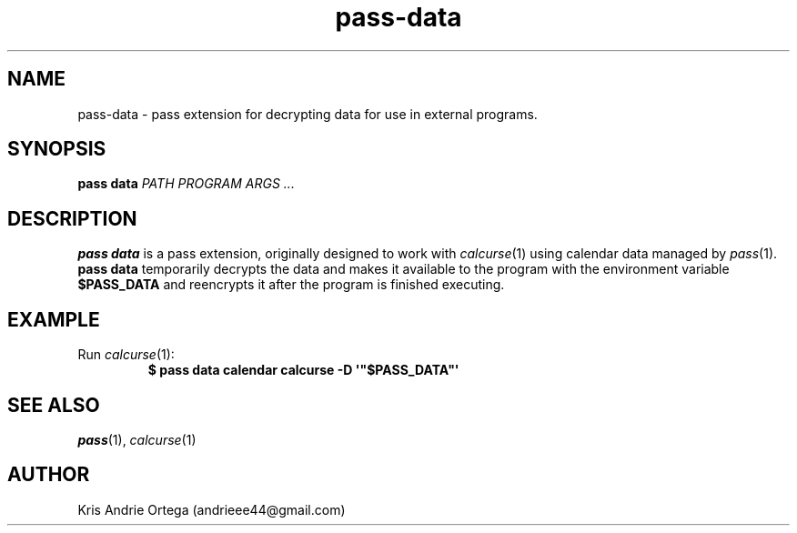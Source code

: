 .TH pass-data 1
.SH NAME
pass-data \- pass extension for decrypting data for use in external programs.
.SH SYNOPSIS
.B pass data
.I PATH PROGRAM ARGS ...
.SH DESCRIPTION
.B pass data
is a pass extension, originally designed to work with
.IR calcurse (1)
using calendar data managed by
.IR pass (1).
.B pass data
temporarily decrypts the data and makes it available to the program with the environment variable
.B $PASS_DATA
and reencrypts it after the program is finished executing.
.SH EXAMPLE
.TP
.RI Run " calcurse" (1):
.EX
.B $ pass data calendar calcurse -D \(aq\(dq$PASS_DATA\(dq\(aq
.EE
.SH SEE ALSO
.IR pass "(1), " calcurse (1)
.SH AUTHOR
Kris Andrie Ortega (andrieee44@gmail.com)
